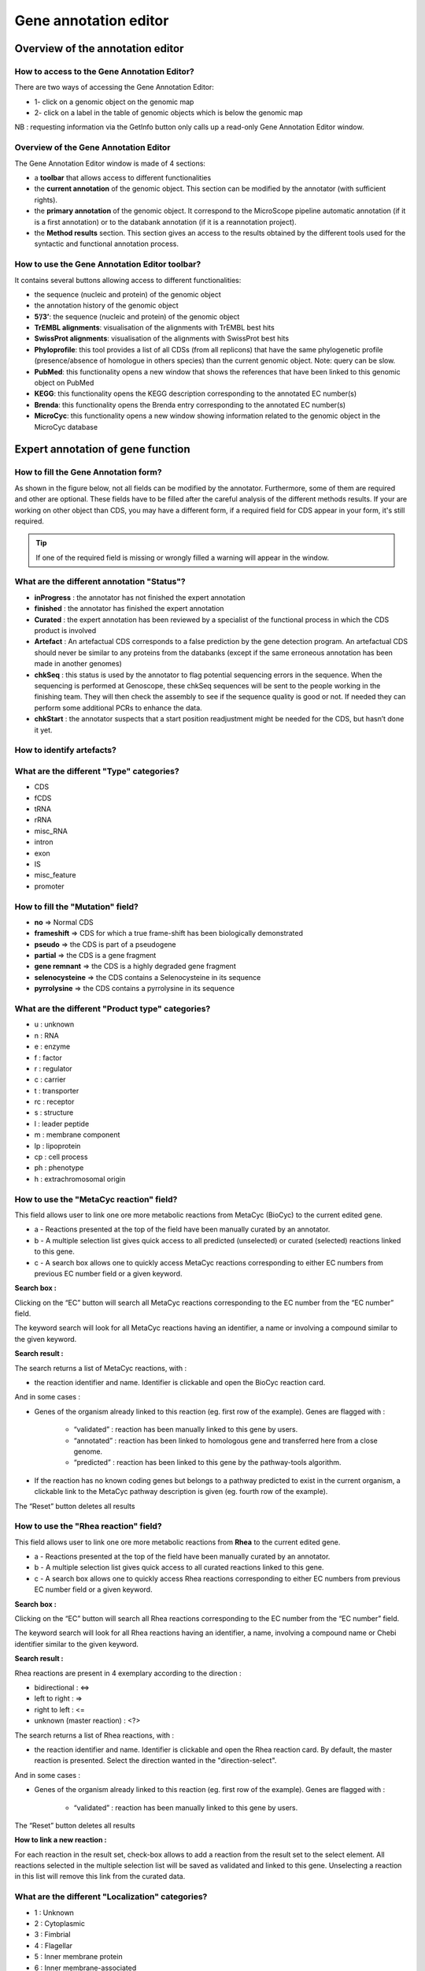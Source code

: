 ######################
Gene annotation editor
######################

=================================
Overview of the annotation editor
=================================

How to access to the Gene Annotation Editor?
--------------------------------------------

There are two ways of accessing the Gene Annotation Editor:

* 1- click on a genomic object on the genomic map
* 2- click on a label in the table of genomic objects which is below the genomic map

NB : requesting information via the GetInfo button only calls up a read-only Gene Annotation Editor window.


Overview of the Gene Annotation Editor
--------------------------------------

.. image:: img/overview0.png

The Gene Annotation Editor window is made of 4 sections:

* a **toolbar** that allows access to different functionalities
* the **current annotation** of the genomic object. This section can be modified by the annotator (with sufficient rights).
* the **primary annotation** of the genomic object. It correspond to the MicroScope pipeline automatic annotation (if it is a first annotation) or to the databank annotation (if it is a reannotation project).
* the **Method results** section. This section gives an access to the results obtained by the different tools used for the syntactic and functional annotation process.


How to use the Gene Annotation Editor toolbar?
----------------------------------------------

.. image:: img/view1.png

It contains several buttons allowing access to different functionalities:

* the sequence (nucleic and protein) of the genomic object
* the annotation history of the genomic object
* **5’/3’**: the sequence (nucleic and protein) of the genomic object
* **TrEMBL alignments**: visualisation of the alignments with TrEMBL best hits
* **SwissProt alignments**: visualisation of the alignments with SwissProt best hits
* **Phyloprofile**: this tool provides a list of all CDSs (from all replicons) that have the same phylogenetic profile (presence/absence of homologue in others species) than the current genomic object. Note: query can be slow.
* **PubMed**: this functionality opens a new window that shows the references that have been linked to this genomic object on PubMed
* **KEGG**: this functionality opens the KEGG description corresponding to the annotated EC number(s)
* **Brenda**: this functionality opens the Brenda entry corresponding to the annotated EC number(s)
* **MicroCyc**: this functionality opens a new window showing information related to the genomic object in the MicroCyc database



==================================
Expert annotation of gene function
==================================


How to fill the Gene Annotation form?
-------------------------------------

As shown in the figure below, not all fields can be modified by the annotator. Furthermore, some of them are required and other are optional. These fields have to be filled after the careful analysis of the different methods results. If your are working on other object than CDS, you may have a different form, if a required field for CDS appear in your form, it's still required.

.. image:: img/editor2.PNG

.. tip:: If one of the required field is missing or wrongly filled a warning will appear in the window.


What are the different annotation "Status"?
---------------------------------------------

* **inProgress** : the annotator has not finished the expert annotation
* **finished** : the annotator has finished the expert annotation
* **Curated** : the expert annotation has been reviewed by a specialist of the functional process in which the CDS product is involved
* **Artefact** : An artefactual CDS corresponds to a false prediction by the gene detection program. An artefactual CDS should never be similar to any proteins from the databanks (except if the same erroneous annotation has been made in another genomes)
* **chkSeq** : this status is used by the annotator to flag potential sequencing errors in the sequence. When the sequencing is performed at Genoscope, these chkSeq sequences will be sent to the people working in the finishing team. They will then check the assembly to see if the sequence quality is good or not. If needed they can perform some additional PCRs to enhance the data.
* **chkStart** : the annotator suspects that a start position readjustment might be needed for the CDS, but hasn’t done it yet.


How to identify artefacts?
--------------------------

.. image:: img/editor10.png


What are the different "Type" categories?
-----------------------------------------

* CDS
* fCDS
* tRNA
* rRNA
* misc_RNA
* intron
* exon
* IS
* misc_feature
* promoter


How to fill the "Mutation" field?
---------------------------------

* **no** => Normal CDS
* **frameshift** => CDS for which a true frame-shift has been biologically demonstrated
* **pseudo** => the CDS is part of a pseudogene
* **partial** => the CDS is a gene fragment
* **gene remnant** => the CDS is a highly degraded gene fragment
* **selenocysteine** => the CDS contains a Selenocysteine in its sequence
* **pyrrolysine** => the CDS contains a pyrrolysine in its sequence


What are the different "Product type" categories?
-------------------------------------------------

* u : unknown
* n : RNA
* e : enzyme
* f : factor
* r : regulator
* c : carrier
* t : transporter
* rc : receptor
* s : structure
* l : leader peptide
* m : membrane component
* lp : lipoprotein
* cp : cell process
* ph : phenotype
* h : extrachromosomal origin

How to use the "MetaCyc reaction" field?
----------------------------------------

This field allows user to link one ore more metabolic reactions from MetaCyc (BioCyc) to the current edited gene.

.. image:: img/editor4.png


* a - Reactions presented at the top of the field have been manually curated by an annotator.
* b - A multiple selection list gives quick access to all predicted (unselected) or curated (selected) reactions linked to this gene.
* c - A search box allows one to quickly access MetaCyc reactions corresponding to either EC numbers from previous EC number field or a given keyword.

**Search box :**

Clicking on the “EC” button will search all MetaCyc reactions corresponding to the EC number from the “EC number” field.

The keyword search will look for all MetaCyc reactions having an identifier, a name or involving a compound similar to the given keyword.

**Search result :**

.. image:: img/editor5.png

The search returns a list of MetaCyc reactions, with :

* the reaction identifier and name. Identifier is clickable and open the BioCyc reaction card.

And in some cases :

* Genes of the organism already linked to this reaction (eg. first row of the example). Genes are flagged with :

	* “validated” : reaction has been manually linked to this gene by users.
	* “annotated” : reaction has been linked to homologous gene and transferred here from a close genome.
	* “predicted” : reaction has been linked to this gene by the pathway-tools algorithm.

* If the reaction has no known coding genes but belongs to a pathway predicted to exist in the current organism, a clickable link to the MetaCyc pathway description is given (eg. fourth row of the example).

The “Reset” button deletes all results


How to use the "Rhea reaction" field?
-------------------------------------

This field allows user to link one ore more metabolic reactions from **Rhea** to the current edited gene.

.. image:: img/editor6.png


* a - Reactions presented at the top of the field have been manually curated by an annotator.
* b - A multiple selection list gives quick access to all curated reactions linked to this gene.
* c - A search box allows one to quickly access Rhea reactions corresponding to either EC numbers from previous EC number field or a given keyword.

**Search box :**

Clicking on the “EC” button will search all Rhea reactions corresponding to the EC number from the “EC number” field.

The keyword search will look for all Rhea reactions having an identifier, a name, involving a compound name or Chebi identifier similar to the given keyword.

**Search result :**

Rhea reactions are present in 4 exemplary according to the direction :

* bidirectional : <=>
* left to right : =>
* right to left : <=
* unknown (master reaction) : <?>

.. image:: img/editor7.png

The search returns a list of Rhea reactions, with :

* the reaction identifier and name. Identifier is clickable and open the Rhea reaction card. By default, the master reaction is presented. Select the direction wanted in the "direction-select".

And in some cases :

* Genes of the organism already linked to this reaction (eg. first row of the example). Genes are flagged with :

	* “validated” : reaction has been manually linked to this gene by users.

The “Reset” button deletes all results

**How to link a new reaction :**

For each reaction in the result set, check-box allows to add a reaction from the result set to the select element. All reactions selected in the multiple selection list will be saved as validated and linked to this gene. Unselecting a reaction in this list will remove this link from the curated data.


What are the different "Localization" categories?
-------------------------------------------------

* 1 : Unknown
* 2 : Cytoplasmic
* 3 : Fimbrial
* 4 : Flagellar
* 5 : Inner membrane protein
* 6 : Inner membrane-associated
* 7 : Outer membrane protein
* 8 : Outer membrane-associated
* 9 : Periplasmic
* 10 : Secreted
* 11 : Membrane


What is the "BioProcess" classification?
----------------------------------------

This functional classification is based on the `CMR JCVI Role IDs. <http://www.jcvi.org/cms/research/past-projects/cmr/overview/>`_

This field is optionally filled in during the expert annotation process.


What is the "Roles" classification?
-----------------------------------

This functional classification corresponds to the MultiFun classification which has been developed by Monica Riley for E. coli (http://genprotec.mbl.edu/).

**Reference**:`Serres MH, Riley M. MultiFun, a multifunctional classification scheme for Escherichia coli K-12 gene products. Microb Comp Genomics. 2000;5(4):205-22. <http://www.ncbi.nlm.nih.gov/pubmed/11471834>`_

This field is optionally filled in during the expert annotation process.



How to use the "PubmedID" field?
--------------------------------

The PubMedID or PMID correspond to the index of a publication on the PubMed section of the NCBI website. You can fill this field when you want to link a publication to your annotation. If you want to enter several publications, you simply have to write the PMIDs separated by commas.

You will find the PMID of a publication directly on Pubmed as shown on the figure below. You can also find PMIDs in the "References" section of the UniProt entries.

.. image:: img/editor3.png

If this field is filled you will have a direct access to the publications on PubMed by clicking on the **Pubmed** button on top of the Gene annotation editor window.


How to use the "Additional data" field?
--------------------------------

The **Comments** field is dedicated to the annotators who want to leave some notes for themselves or for others annotators from the project.



How to use the "Class" field?
-----------------------------

The **Class** annotation categories are useful for assigning a "confidence level" to each gene annotation. It has been inspired by the "protein name confidence" defined in `PseudoCAP <http://www.pseudomonas.com/>`_ (Pseudomonas aeruginosa community annotation project).

This information is not given by the automatic functional annotation procedure, except in case of functional annotation transfer from a genome being annotated with MaGe.

The different classes are:

* **1a : Function from experimental evidences in the studied strain**
* **1b : Function from experimental evidences in the studied species**
* **1c : Function from experimental evidences in the studied genus**
* **2a : Function from experimental evidences in other organisms**
* **2b : Function from indirect experimental evidences (e.g. phenotypes)**
* **3 : Putative function from multiple computational evidences**
* **4 : Unknown function but conserved in other organisms**
* **5 : Unknown function**

How to choose the "Class" annotation category?
----------------------------------------------

.. image:: img/editor8.png
	:width: 70%



================
Annotation Rules
================

.. image:: img/new_annotation.png
	:width: 80%


Considering the Class field, here are some basic annotation rules:

.. image:: img/coherence_rule.png

1 a/b/c: Function from experimental evidences in the studied organism/species/genus
-----------------------------------------------------------------------------------

* Gene [optional]
* Synonyms [optional]
* Product **[known]**
* EC number [optional]
* MetaCyc Reaction [optional]
* PubMedId **[known]**
* ProductType **[known]**
* Localization [optional]
* BioProcess [optional]
* Roles [optional]


2a : Function from experimental evidences in other organism
---------------------------------------------------------------------------------

* Gene [optional]
* Synomyms [optional]
* Product **[known]**
* EC number [optional]
* MetaCyc Reaction [optional]
* PubMedId **[known]**
* ProductType **[known]**
* Localization [optional]
* BioProcess [optional]
* Roles [optional]


2b : Function from indirect experimental evidences (e.g. phenotypes)
----------------------------------------------------------------------------------

* Gene [optional]
* Synonyms [optional]
* Product **[known]**
* EC number [optional]
* MetaCyc Reaction [optional]
* PubMedId [optional]
* ProductType **[known]**
* Localization [optional]
* BioProcess [optional]
* Roles [optional]


3 : Putative function from multiple computational evidences
-------------------------------------------------------------------------------------------------------------

* Gene [not allowed]
* Synonyms [not allowed]
* Product **[putative function]**: 
* EC number [optional]
* MetaCyc Reaction [optional]
* PubMedId [optional]
* ProductType **[known]**
* Localization [optional]
* BioProcess [optional]
* Roles [optional]


4 : Unknown function but conserved in other organisms
-------------------------------------------------------------

* Gene [not allowed]
* Synonyms [not allowed]
* Product **[conserved ... protein of unknown function ... ]**
* EC number [not allowed]
* MetaCyc Reaction [optional]
* PubMedId [optional]
* ProductType **[u : unknown]**
* Localization [optional]
* BioProcess [optional]
* Roles [optional]


5 : Unknown function 
----------------------------------------------------

* Gene [not allowed]
* Synonyms [not allowed]
* Product **[protein of unknown function]**
* EC number [not allowed]
* MetaCyc Reaction [optional]
* PubMedId [optional]
* ProductType **[u : unknown]**
* Localization [optional]
* BioProcess [optional]
* Roles [optional]


=====
Start
=====

*In progress*

This menu gives the beginning and the end of the gene sequence according to different softwares. If the indicated start and stops seems to be wrong when compared to those given by the softwares, you can correct them by using Artemis (see `Artemis <http://microscope.readthedocs.org/en/latest/content/mage/viewer.html#artemis>`_).

.. image:: img/start.png

* **Strand**: indicates if the CDS is on the direct strand (D) or on the reverse strand (R).
* **Begin**: give the leftmost beginning of the CDS according to the expert or automatic annotation
* **End**: give the ending of the CDS according to the expert or automatic annotation
* **AMIGene Start**: gives the start according to AMIGene
* **AMIGene Lpcod**: gives the coding probability on the lenght End-Begin +1 according to AMIGene
* **AMIGene Apcod**: gives the lenght End-AMstart +1 according to AMIGene
* **Matrix**: gives the matrix number (see `Overview <http://microscope.readthedocs.org/en/latest/content/mage/viewer.html>`_)
* **SHOW Begin**: gives the position of the first nucelic acid of the CDS according to SHOW
* **SHOW End**: gives the position of the last nucelic acid of the CDS according to SHOW
* **SHOW Proba** : gives the coding probability on the lenght End-SHOW begin +1 according to SHOW
* **Prodigal Begin**: give the beginning of the CDS according to the expert or automatic annotation
* **Prodigal End**:  give the ending of the CDS according to the expert or automatic annotation



======================
Compositional features
======================

Gene compositional features
---------------------------

This section gives the different compositional features of the studied gene, determined by ??.

.. image:: img/gene.png

* **GC Content**:
* **GC1 Content**:
* **GC2 Content**:
* **GC3 Content**:
* **CAI**:
* **GCskew**:
* **R/Y ratio**:



Protein compositional features
------------------------------

*In progress*

.. image:: img/protein.png

* **Mw (Da)**: gives the molecular weight of the protein (Da)
* **Hydrophobicity**:
* **Tiny**:
* **Small**:
* **Aliphatic**:
* **Aromatic**:
* **NonPolar**:
* **Polar**:
* **Charged**:
* **Basic**:
* **Acidic**:
* **PI**: gives the value of the protein isoelectric point
* **Oxyphobic Index**:




============
Duplications
============


This dataset contains the list of genes of the genome that have an identity > 25% with a minLRap > 0.75 to the selected gene.

How to read the result table?
-----------------------------

.. image:: img/duplications.png

* **Label**: Label of the protein. If you click on the label, you access to the Gene annotation window
* **Gene**: Gene name of the protein
* **Product**: Product description of the protein
* **maxLrap**: see `BLAST results <http://microscope.readthedocs.org/en/latest/content/overview/expert.html#blast-results>`_
* **minLrap**: see `BLAST results <http://microscope.readthedocs.org/en/latest/content/overview/expert.html#blast-results>`_
* **Ident%**: Percentage of identity between the studied protein and the database protein
* **Eval**: E value of the BLAST result
* **OrderQ**: see `BLAST results <http://microscope.readthedocs.org/en/latest/content/overview/expert.html#blast-results>`_
* **OrderB**: see `BLAST results <http://microscope.readthedocs.org/en/latest/content/overview/expert.html#blast-results>`_
* **BeginQ**: Start of the alignment for the studied protein
* **EndQ**: End of the alignment for the studied protein
* **LengthQ**: Length of the studied protein
* **BeginB**: Start of the alignment for the database protein
* **EndB**: End of the alignment for the database protein
* **LengthB**: Length of the database protein



===========
E. coli K12
===========

*In progress*

This menu indicates the best BLAST hit for the current Genomic Object against the genome of *Escherichia coli K12*, if any.

This dataset is a useful reference since E. coli is a very well known bacteria, with a carefully annotated genome and large quantities of experimental data and publications are available.

.. tip:: This dataset can help you to complete your expert annotation.


How to read the result table?
-----------------------------

.. image:: img/ecoli.png

* **Label**: Label of the protein. If you click on the label, you access to the Gene annotation window
* **Synteny**: If you click on the magnifying glass, it opens a synton visualisation window (if any)
* **Gene**: Gene name of the protein
* **Synonyms**: Alternative name for the gene (if any)
* **Product**: Product description of the protein
* **ECnumber**: EC number associated with the protein, if any
* **Product type**: Description of the product type of the protein
* **Roles**: Functional categories associated with the protein using the **Roles** functional classification
* **Reaction**: If any, gives the reactions implying the database protein (reactions given by Rhea and MetaCyc)
* **BioProcess**: Functional categories associated with the protein using the **BioProcess** functional classification
* **Localization**: Cellular localisation of the protein
* **maxLrap**: see `BLAST results <http://microscope.readthedocs.org/en/latest/content/overview/expert.html#blast-results>`_
* **minLrap**: see `BLAST results <http://microscope.readthedocs.org/en/latest/content/overview/expert.html#blast-results>`_
* **Ident%**: Percentage of identity between the studied protein and the database protein
* **Eval**: E value of the BLAST result
* **OrderQ**: see `BLAST results <http://microscope.readthedocs.org/en/latest/content/overview/expert.html#blast-results>`_
* **OrderB**: see `BLAST results <http://microscope.readthedocs.org/en/latest/content/overview/expert.html#blast-results>`_
* **BeginQ**: Start of the alignment for the studied protein
* **EndQ**: End of the alignment for the studied protein
* **LengthQ**: Length of the studied protein
* **BeginB**: Start of the alignment for the database protein
* **EndB**: End of the alignment for the database protein
* **LengthB**: Length of the database protein
* **Essentiality**: Indicates if this protein is essential for the organism or no
* **PubMedId**: PubMed references linked to the annotation of the protein
* **Locustag MG1655**: locus tag of the gene in the regulon of LeuO in E Coli K12 **(??)**
* **Locustag W3110**: locus tag of the gene in the NarP regulon of E Coli K12 **(??)**
* **Protein complex**: Indicates if the database protein is part of a protein complex
* **Transporter classification**: If the database protein is a transporter, indicates the family this transporter is part of
* **Transcription regulator family**: If the database protein is a transcription regulator, indicates the family this transcription regulator is part of
* **Proteases**: If the database protein is a protease, indicates the family this protease is part of
* **Structure(PDB)id**: Gives the Id number which correspond to the database protein's structure on `Protein Data Bank <http://www.rcsb.org/pdb/home/home.do>`_
* **GO cellular process**: Gives the cellular process according to `Gene Ontology <http://geneontology.org/page/documentation>`_
* **GO molecular function**: Gives the molecular process according to `Gene Ontology <http://geneontology.org/page/documentation>`_




===========
B. subtilis
===========


This menu indicates the best BLAST hit for the current Genomic Object against the genome of *Bacillus subtilis*, if any.

This dataset is a useful reference since B. subtilis is a very well known bacteria, with a carefully annotated genome and large quantities of experimental data and publications are available.

.. tip:: This dataset can help you to complete your expert annotation.


How to read the result table?
-----------------------------

.. image:: img/subtilis.png

* **Label**: Label of the protein. If you click on the label, you access to the Gene annotation window
* **Synteny**: If you click on the magnifying glass, it opens a synton visualisation window (if any)
* **Gene**: Gene name of the protein
* **Synonyms**: Alternative name of the gene (if any)
* **Product**: Product description of the protein
* **ECnumber**: EC number associated with the protein, if any
* **Product type**: Description of the product type of the protein
* **BioProcess**: Functional categories associated with the protein using the **BioProcess** Functional classification
* **Reaction**: If any, gives the reactions implying the database protein (reactions given by Rhea and MetaCyc)
* **Localization**: Cellular localisation of the protein
* **maxLrap**: see `BLAST results <http://microscope.readthedocs.org/en/latest/content/overview/expert.html#blast-results>`_
* **minLrap**: see `BLAST results <http://microscope.readthedocs.org/en/latest/content/overview/expert.html#blast-results>`_
* **Ident%**: Percentage of identity between the studied protein and the database protein
* **Eval**: E value of the BLAST result
* **OrderQ**: see `BLAST results <http://microscope.readthedocs.org/en/latest/content/overview/expert.html#blast-results>`_
* **OrderB**: see `BLAST results <http://microscope.readthedocs.org/en/latest/content/overview/expert.html#blast-results>`_
* **BeginQ**: Start of the alignment for the studied protein
* **EndQ**: End of the alignment for the studied protein
* **LengthQ**: Length of the studied protein
* **BeginB**: Start of the alignment for the database protein
* **EndB**: End of the alignment for the database protein
* **LengthB**: Length of the database protein
* **Essentiality**: Indicates if this protein is essential for the organism or no
* **PubMedId**: PubMed references linked to the annotation of the protein




===============
Genomes/Project
===============

This section indicates the best BLAST hits for the current Genomic Object with Genomic Objects from other PkGDB genomes that are linked to the current annotation Project.

These other Genomic Objects having been automatically (re-)annotated using the MaGe platform, and maybe even been manually annotated/curated by MaGe users, can serve as informative references for your own annotations.

How to read the result table?
-----------------------------

* **Label**: Label of the protein. If you click on the label, you access the Gene annotation window for that Genomic Object.
* **Organism**: Organism name. If you click on the name, you access the organism’s sequences on the NCBI website
* **Gene**: Gene name of the protein
* **Evidence**: Status of the annotation.
* **Gene**: Gene name of the genomic object
* **Product**: Product description of the protein
* **maxLrap**: see `BLAST results <http://microscope.readthedocs.org/en/latest/content/overview/expert.html#blast-results>`_
* **minLrap**: see `BLAST results <http://microscope.readthedocs.org/en/latest/content/overview/expert.html#blast-results>`_
* **Ident%**: Percentage of identity between the studied protein and the database protein
* **Eval**: E value of the BLAST result
* **OrderQ**: see `BLAST results <http://microscope.readthedocs.org/en/latest/content/overview/expert.html#blast-results>`_
* **OrderB** : see `BLAST results <http://microscope.readthedocs.org/en/latest/content/overview/expert.html#blast-results>`_
* **BeginQ**: Start of the alignment for the studied protein
* **EndQ**: End of the alignment for the studied protein
* **LengthQ**: Length of the studied protein
* **BeginB**: Start of the alignment for the database protein
* **EndB**: End of the alignment for the database protein
* **LengthB**: Length of the database protein



========================
MaGe/Curated annotations
========================

This section indicates the best BLAST hits obtained with other Genomic Objects from PkGDB which have been manually annotated/curated by other MaGe users.

How to read the result table?
-----------------------------

.. image:: img/mage.png

* **Label**: Label of the protein. If you click on the label, you access to the Gene annotation window
* **Synteny**: If you click on the magnifying glass, it opens a synton visualisation window
* **Organism**: Organism name. If you click on the name, you access to the sequences on the NCBI website
* **Gene**: Gene name of the protein
* **Product**: Product description of the protein
* **maxLrap**: see `BLAST results <http://microscope.readthedocs.org/en/latest/content/overview/expert.html#blast-results>`_
* **minLrap**: see `BLAST results <http://microscope.readthedocs.org/en/latest/content/overview/expert.html#blast-results>`_
* **Ident%**: Percentage of identity between the studied protein and the database protein
* **Eval**: E value of the BLAST result
* **OrderQ**: see `BLAST results <http://microscope.readthedocs.org/en/latest/content/overview/expert.html#blast-results>`_
* **OrderB**: see `BLAST results <http://microscope.readthedocs.org/en/latest/content/overview/expert.html#blast-results>`_
* **Roles**: Functional categories associated with the protein using the **Roles** functional classification
* **ECnumber**: EC number associated with the protein, if any
* **Localization**: Cellular localisation of the protein
* **BioProcess**: Functional categories associated with the protein using the **BioProcess** functional classification
* **Product type**: Description of the product type of the protein
* **PubMedId**: PubMed references linked to the annotation of the protein
* **Class**: Confidence class of the annotation
* **BeginQ**: Start of the alignment for the studied protein
* **EndQ**: End of the alignment for the studied protein
* **LengthQ**: Length of the studied protein
* **BeginB**: Start of the alignment for the database protein
* **EndB**: End of the alignment for the database protein
* **LengthB**: Length of the database protein


============================
Syntonome / Syntonome RefSeq
============================

How to use the Syntonome / Syntonome RefSeq results?
----------------------------------------------------

These sections give access to the list of syntons which contain homologs to the studied gene in other organisms:

* from PkGDB for the **Syntonome** section
* from RefSeq for the **Syntonome RefSeq** section


How to read the result table
----------------------------

.. image:: img/synt.png

* **Synteny**: If you click on the magnifying glass, it opens a synton visualisation window
* **NbGeneQ**: Number of genes involved in the synton in the studied genome
* **NbGeneB**: Number of genes involved in the synton in the database genome
* **Organism**: Organism name. If you click on the name, you can access the associated genome sequence on the NCBI website.
* **Label**: Label of the database protein. If you click on the label, you can access the Gene annotation window (Syntonome) or to the corresponding NCBI entry (Syntonome RefSeq)
* **Gene**: Gene name of the database protein
* **Product**: Product description of the database protein
* **maxLrap**: see `BLAST results <http://microscope.readthedocs.org/en/latest/content/overview/expert.html#blast-results>`_
* **minLrap**: see `BLAST results <http://microscope.readthedocs.org/en/latest/content/overview/expert.html#blast-results>`_
* **ident%**: Percentage of identity between the studied protein and the database protein
* **Eval**: E value of the BLAST result
* **OrderQ**: see `BLAST results <http://microscope.readthedocs.org/en/latest/content/overview/expert.html#blast-results>`_
* **OrderB**: see `BLAST results <http://microscope.readthedocs.org/en/latest/content/overview/expert.html#blast-results>`_
* **BeginQ**: Start of the alignment for the studied protein
* **EndQ**: End of the alignment for the studied protein
* **LengthQ**: Length of the studied protein
* **BeginB**: Start of the alignment for the protein of the database
* **EndB**: End of the alignment for the protein of the database
* **LengthB**: Length of the protein of the database

===============================
Similarities SwissProt / TrEMBL
===============================

What is UniProt?
----------------

The Universal Protein Resource (UniProt) is a comprehensive resource for protein sequence and annotation data. The mission of UniProt is to provide the scientific community with a comprehensive, high-quality and freely accessible ressource of protein sequence and functional information.

The UniProt Knowledgebase consists of two sections:

* **Swiss-Prot** which contains high quality manually annotated and non-redundant protein sequences. This database brings together experimental results, computed features and scientific conclusions.
* **TrEMBL** which contains protein sequences associated with computationally generated annotation and large-scale functional characterization that await full manual annotation.

More than 99% of the protein sequences provided by UniProtKB are derived from the translation of the coding sequences (CDS) which have been submitted to the public nucleic acid databases, the EMBL-Bank/GenBank/DDBJ databases. All these sequences, as well as the related data submitted by the authors, are automatically integrated into UniProtKB/TrEMBL.

**More**: http://www.uniprot.org/

**Reference**: `UniProt Consortium. The Universal Protein Resource (UniProt) in 2010. Nucleic Acids Res. 2010 Jan;38(Database issue):D142-8 <http://www.ncbi.nlm.nih.gov/pubmed/19843607>`_



How to read SwissProt and TrEMBL results?
-----------------------------------------

.. image:: img/swiss.png

* **PB id**: Uniprot ID of the database protein. If you click on this Id, you can access the Uniprot profile of the protein, giving you various informations about it.
* **Exp**: Indicates if there is PubMed references for the database protein. If there is at least one article, the mention "IPMed?" is written in this column.
* **maxLrap**: see `BLAST results <http://microscope.readthedocs.org/en/latest/content/overview/expert.html#blast-results>`_
* **minLrap**: see `BLAST results <http://microscope.readthedocs.org/en/latest/content/overview/expert.html#blast-results>`_
* **ident%**: Percentage of identity between the studied protein and the database protein
* **Eval**: E value of the BLAST result
* **OrderQ**: see `BLAST results <http://microscope.readthedocs.org/en/latest/content/overview/expert.html#blast-results>`_
* **OrderB**: see `BLAST results <http://microscope.readthedocs.org/en/latest/content/overview/expert.html#blast-results>`_
* **Gene**: Gene name of the database protein
* **Description**: Product description of the database protein
* **EC Number**: gives the EC number (if any)
* **Keywords**: Keywords associated to the protein function and roles
* **PubMedId**: References linked to the annotation of the protein
* **Organism**: Organism name. If you click on the name, you can access the associated genome sequence on the NCBI website.
* **Strain**: Strain where the gene of the database is localized
* **BeginQ**: Start of the alignment for the studied protein
* **EndQ**: End of the alignment for the studied protein
* **LengthQ**: Length of the studied protein
* **BeginB**: Start of the alignment for the protein of the database
* **EndB**: End of the alignment for the protein of the database
* **LengthB**: Length of the protein of the database



=====
PRIAM
=====

What is PRIAM?
--------------

PRIAM is a method for automated enzyme detection in a fully sequenced genome, based on all sequences available in the ENZYME database (http://www.expasy.ch/enzyme/). PRIAM relies on sets of position-specific score matrices (PSSMs) automatically tailored for each ENZYME entry. The whole Swiss-Prot database has been used to parametrise and to assess the method.

**More**: http://priam.prabi.fr/

**Reference**: `Clotilde Claudel-Renard, Claude Chevalet, Thomas Faraut and Daniel Kahn / Enzyme-specific profiles for genome annotation: PRIAM Nucleic Acids Research, 2003, Vol. 31, No. 22 6633-6639 <http://www.ncbi.nlm.nih.gov/pubmed/19843607>`_


How to read PRIAM EC number results?
------------------------------------

.. image:: img/priam.png
	:width: 100%

* **EC_id**: EC number
* **Evidence**: gives the confidence level associated to the match. It can be:
	* **high**: the match between the PRIAM profile and the sequence is very good (low E value and full alignment).
	* **medium**: there is only a partial alignment between the PRIAM profile and the sequence
	* **low**: there are better results with other PRIAM profiles matching to the sequence
* **profil**: reference number of the PRIAM profile that matches to the sequence.
* **lengthprof**: Length of the PRIAM profile
* **Eval**: E value of the match
* **Ident**: Identity of the match
* **begin**: first position of the alignment
* **end**: last position of the alignment
* **lmatch**: length of the alignment between the sequence and the profile
* **de**: enzyme description
* **an**: alternative name
* **ca**: description of the reaction catalysed
* **cf**: cofactor needed for the reaction, if any
* **cc**: some comments about the enzymatic activity



==========================
Predicted MetaCyc Pathways
==========================

What are MetaCyc Pathways?
--------------------------

MetaCyc pathways are metabolic networks as define in the MetaCyc Database.

`Caspi et al., 2010, "The MetaCyc Database of metabolic pathways and enzymes and the BioCyc collection of Pathway/Genome Databases", Nucleic Acids Research <http://www.ncbi.nlm.nih.gov/pubmed/19850718>`_

The presence or absence of a MetaCyc metabolic pathway is predicted by the  `Pathway-tools <http://bioinformatics.ai.sri.com/ptools/>`_ algorithm in this organism.

`P. Karp, S. Paley, and P. Romero "The Pathway Tools Software," Bioinformatics 18:S225-32 2002 <http://www.ncbi.nlm.nih.gov/pubmed/12169551>`_


How to read this results?
-------------------------

All pathways listed in this table are those predicted as present in this organism. Clicking on the name of a pathway opens its table of reactions content.

.. image:: img/metacyc.png



========
COGnitor
========

What is COGnitor?
-----------------

COGnitor compares a sequence to the COG database by using BLASTP. Clusters of Orthologous Groups of proteins (COGs) were established by comparing protein sequences encoded in complete genomes, representing major phylogenetic lineages. Each COG consists of individual proteins or groups of paralogs from at least 3 lineages and thus corresponds to an ancient conserved domain.

**More**: http://www.ncbi.nlm.nih.gov/COG/

**Reference**:

`Tatusov RL, Koonin EV, Lipman DJ. A genomic perspective on protein families. Science. 1997 Oct 24;278(5338):631-7. <http://www.ncbi.nlm.nih.gov/pubmed/9381173>`_

How to read COGnitor results?
-----------------------------

.. image:: img/cog.png


The first column indicates the identifier of the COG family the protein is similar to. If you click on the identifier, a new window will pop-up, presenting the COG’s description page on the NCBI website. The second column gives the similarity score and the third and fourth columns give the amino acid positions between which the proteins align. The last 2 columns indicate the general class to which the COG belongs and the function describing the COG family

.. tip:: A protein is classified in a COG if it has at least 3 Best Hits with proteins classified in the same COG and being members of 3 different clades. A protein can thus be classified in more than one COG.


========
EGGNOG
========

What is EGGNOG?
-----------------

It uses precomputed orthologous groups and phylogenies from the eggNOG database to transfer functional information from fine-grained orthologs only.

**More**: http://eggnogdb.embl.de/#/app/methods

**Reference**: `eggNOG 4.5: a hierarchical orthology framework with improved functionalannotations for eukaryotic, prokaryotic and viral sequences. Jaime Huerta-Cepas, Damian Szklarczyk & al. Nucl. Acids Res. (04 January 2016) 44 (D1): D286-D293. <https://doi.org/10.1093/nar/gkv1248>`_


======
FigFam
======

*In progress*

What is FigFam?
---------------

"FIGfams, a new collection of over 100 000 protein families that are the product of manual curation and close strain comparison. Using the Subsystem approach the manual curation is carried out, ensuring a previously unattained degree of throughput and consistency. FIGfams are based on over 950 000 manually annotated proteins and across many hundred Bacteria and Archaea. Associated with each FIGfam is a two-tiered, rapid, accurate decision procedure to determine family membership for new proteins. FIGfams are freely available under an open source license." (quote from http://www.ncbi.nlm.nih.gov/pmc/articles/PMC2777423/ )

How to read FigFam results?
---------------------------

.. image:: img/figfam.png

* **FIGFAM id**: ID number of the FigFam family the protein is part of
* **FIGFAM Description**: gives the description of the product of the family
* **EC number**: gives the EC number



======
PsortB
======

What is PsortB?
---------------

PsortB is an open-source tool for protein sub-cellular localization prediction in bacteria.

**More**: http://www.psort.org/

**Reference**: `Gardy JL et al (2005) PSORTb v.2.0: expanded prediction of bacterial protein subcellular localization and insights gained from comparative proteome analysis. Bioinformatics. Mar1;21(5):617-23. Epub 2004 Oct 22. <http://www.ncbi.nlm.nih.gov/pubmed/15501914>`_

How to read PsortB results?
---------------------------

.. image:: img/psortb.png


* The first column indicates the Localization predicted by PsortB.
* The second column gives the score. The score typically varies between 2 and 10.
* The third column indicates which option has been used for the genome: Gram positive (+) or Gram negative(-) bacteria.



============
InterProScan
============

What is InterPro?
-----------------

InterPro is an integrated database of predictive protein "signatures" used for the classification and automatic annotation of proteins and genomes. InterPro classifies sequences at superfamily, family and subfamily levels, predicting the occurrence of functional domains, repeats and important sites. InterPro adds in-depth annotation, including GO terms, to the protein signatures.

More: http://www.ebi.ac.uk/interpro/

Reference: `Hunter S, et al. InterPro: the integrative protein signature database. Nucleic Acids Res. 2009 Jan;37(Database issue):D211-5. Epub 2008 Oct 21. <http://www.ncbi.nlm.nih.gov/pubmed/18940856>`_

Which databases are used in InterPro?
-------------------------------------

InterPro combines a number of databases (referred to as member databases) that use different methodologies and a varying degree of biological information on well-characterised proteins to derive protein signatures. By uniting the member databases, InterPro capitalises on their individual strengths, producing a powerful integrated database and diagnostic tool (InterProScan).

The member databases use a number of approaches:

* `PRODOM <http://prodom.prabi.fr/prodom/current/html/home.php>`_: provider of sequence-clusters built from UniProtKB using PSI-BLAST.
* `PROFILE <http://prosite.expasy.org/>`_ (PROSITE patterns): provider of simple regular expressions.
* `PROFILE <http://prosite.expasy.org/>`_ and `HAMAP <http://hamap.expasy.org/cgi-bin/unirule/unirule_browse.cgi?browse=description&context=HAMAP>`_: provide sequence matrices.
* `PRINTS <http://130.88.97.239/dbbrowser/sprint/>`_ provider of fingerprints, which are groups of aligned, un-weighted Position Specific Sequence Matrices (PSSMs).
* `PANTHER <http://www.pantherdb.org/>`_, `PIRSF <http://pir.georgetown.edu/>`_,  `PFAM <http://pfam.xfam.org/>`_, `SMART <http://smart.embl-heidelberg.de/>`_, `TIGRFAMs <http://www.jcvi.org/cgi-bin/tigrfams/index.cgi>`_, `GENE3D <http://www.cathdb.info/>`_ and `SSF <http://supfam.org/SUPERFAMILY/>`_ (SUPERFAMILY): providers of hidden Markov models (HMMs). 
* `CDD <https://www.ncbi.nlm.nih.gov/Structure/cdd/cdd.shtml>`_ Conserved Domains and Protein Classification 
* `SFLD <http://sfld.rbvi.ucsf.edu/django/>`_ A hierarchical classification of enzymes that relates specific sequence-structure features to specific chemical capabilities


Diagnostically, these resources have different areas of optimum application owing to the different underlying analysis methods. In terms of family coverage, the protein signature databases are similar in size but differ in content. While all of the methods share a common interest in protein sequence classification, some focus on divergent domains (e.g., Pfam), some focus on functional sites (e.g., PROSITE), and others focus on families, specialising in hierarchical definitions from superfamily down to subfamily levels in order to pin-point specific functions (e.g., PRINTS). TIGRFAMs focus on building HMMs for functionally equivalent proteins and PIRSF always produces HMMs over the full length of a protein and have protein length restrictions to gather family members. `HAMAP`_ profiles are manually created by expert curators they identify proteins that are part of well-conserved bacterial, archaeal and plastid-encoded proteins families or subfamilies. PANTHER build HMMs based on the divergence of function within families. SUPERFAMILY and Gene3D are based on structure using the SCOP and CATH superfamilies, respectively, as a basis for building HMMs.

How to read InterProScan results?
--------------------------------

.. image:: img/inter.png


* **IP id**: Identifier of the InterPro family. Click on it to access to the full description of the InterPro entry.
* **Method**: Method used in obtaining the result. It corresponds to one of the member databases.
* **Method id**: Identifier of the member database family that generated the result. Click on it to access to the full description of the family.
* **Method description**: Generic name associated with the InterPro family description
* **Begin**: Begin of the match on the sequence
* **End**: End of the match on the sequence
* **Eval**: E value
* **IP description**: Description of the InterPro family
* **IP GO**: Gene Ontology terms associated with the InterPro family




=======
SignalP
=======

What is SignalP ?
-----------------

SignalP (version 4.1) predicts the presence and location of signal peptide cleavage sites in amino acid sequences from different organisms: Gram-positive prokaryotes, Gram-negative prokaryotes, and eukaryotes. The method incorporates a prediction of cleavage sites and a signal peptide/non-signal peptide prediction based on a combination of several artificial neural networks and hidden Markov models.

Reference:

`SignalP 4.0: discriminating signal peptides from transmembrane regions. Thomas Nordahl Petersen, Søren Brunak, Gunnar von Heijne & Henrik Nielsen. Nature Methods, 8:785-786, 2011. <http://www.ncbi.nlm.nih.gov/pubmed/21959131>`_


How to read SignalP results?
---------------------------

.. image:: img/signal.png

* The first column indicates the type of bacteria (Gram positive or Gram negative).
* The second column gives the estimated probability (number between 0 and 1) that the sequence contains a signal peptide.
* The last 2 columns indicate the positions between which the cleavage is supposed to occur.

.. tip:: A signal peptide has a average size of 30 aa.



=====
TMhmm
=====

What is TMhmm?
--------------

TMHMM (version 2.0c) is a program for the prediction of transmembrane helices based on a hidden Markov model. The program reads a fasta-formatted protein sequence and predicts locations of transmembrane, intracellular and extracellular regions.

**More**: http://www.cbs.dtu.dk/services/TMHMM/

**References**:

`Sonnhammer, E., et al. (1998) A hidden Markov model for predicting transmembrane helices in protein sequences. Proc. ISMB, 6, 175-182. <http://www.ncbi.nlm.nih.gov/pubmed/9783223>`_

`Krogh, A., et al. (2001) Prediction transmembrane protein topology with a hidden markov model: application to complete genomes. J. Mol. Biol., 305, 567-580 <http://www.ncbi.nlm.nih.gov/pubmed/11152613>`_


How to read TMhmm results?
-------------------------

.. image:: img/tmhmm.png

The table of results indicates the begin and end positions of detected alpha-helices for the protein sequence. It also gives the location (inside/outside) of the fragments in between the helices.

.. tip:: As protein can be called « membranar » if it contains more than 3 alpha-helices.

=========
AntiSMASH
=========


What is antiSMASH?
------------------

antiSMASH allows the rapid genome-wide identification, annotation and analysis of secondary metabolite biosynthesis gene clusters in bacterial and fungal genomes. It integrates and cross-links with a large number of in silico secondary metabolite analysis tools that have been published earlier.


**More:** http://antismash.secondarymetabolites.org/

**References:**

`Tilmann W., et al. (2015) antiSMASH 3.0 - a comprehensive resource for the genome mining of biosynthetic gene clusters Nucleic Acids Research. Jul 1;43(W1):W237-43. <http://www.ncbi.nlm.nih.gov/pubmed/25948579>`_

`Blin K., et al. (2013) antiSMASH 2.0 — a versatile platform for genome mining of secondary metabolite producers.
Nucleic Acids Research. Jul;41(Web Server issue):W204-12 <http://www.ncbi.nlm.nih.gov/pubmed/23737449>`_

`Medema M.H., et al. (2011) antiSMASH: Rapid identification, annotation and analysis of secondary metabolite biosynthesis gene clusters.Nucleic Acids Research. Jul;39(Web Server issue):W339-46. <http://www.ncbi.nlm.nih.gov/pubmed/21672958>`_

What type of secondary metabolites can antiSMASH 3.0.5 predict?
---------------------------------------------------------------
* **NRPS/PKS type metabolites:** Polyketide synthases (Type I PKS, Trans-AT type I PKS, Type II PKS, Type III PKS, other PKS), Non-ribosomal peptide synthetase


* **Ribosomal encoded metabolite:** Terpene, Lantipeptides, Bacteriocin (bacteriocin or other unspecified ribosomally synthesised and post-translationally modified peptide product (RiPP) cluster), Beta-lactams, Aminoglycosides, Aminocoumarins, Siderophores, Ectoines, Butyrolactones, Indoles, Nucleosides, Phosphoglycolipids, Melanins, Oligosaccharide, Furan, Homoserine lactone, Thiopeptide, Phenazine, Phosphonate, arylpolyene, resorcinol, ladderane, PUFA, linaridin, cyanobactin, glycocin, lassopeptide, sactipeptide, bottromycin, microcin, microviridin, proteusin, blactam, amglyccycl

* **Other:** Cluster containing a secondary metabolite-related protein that does not fit into any other category

How to read antiSMASH 3.0.5 results?
------------------------------------

AntiSMASH results are presented into 2 separate datasets: antiSMASH annotation and antiSMASH domains.

**The antiSMASH annotation dataset:**

.. image:: img/antiSMASH3_annotation.PNG

* **cluster**: antiSMASH cluster number. By clicking on the number, you can access to the `AntiSMASH cluster visualisation window <https://microscope.readthedocs.io/en/latest/content/metabolism/domainviewer.html>`_.
* **antiSMASH annotation**: gene annotation proposed by the tool
* **domains detected**: predicted domains, if any.

**The antiSMASH domains dataset:**

.. image:: img/antiSMASH3_domain.PNG

* **Type**: domain type
* **Subtype**: protein type proposed by antiSMASH
* **Begin**: begin of the match on the sequence
* **End**: end of the match on the sequence
* **Score**: BLAST score
* **E-value**: BLAST E-value

How can I visualize the clusters predicted by antiSMASH?
--------------------------------------------------------

You can access to the `AntiSMASH cluster visualization window <https://microscope.readthedocs.io/en/latest/content/metabolism/domainviewer.html>`_ by clicking on the number indicated in the **Cluster** field of the antiSMASH annotation table.
This window allows you to visualize the full antiSMASH cluster prediction and its genomic context.


=========
LipoP
=========


What is LipoP?
------------------

`LipoP <http://www.cbs.dtu.dk/services/LipoP/>`_ is a method to predict lipoprotein signal peptide. It is based on Hidden Markov Model (HMM) which discriminate lipoproteins (SPaseII-cleaved proteins), SPaseI-cleaved proteins, cytoplasmic proteins and transmembrane proteins. Although LipoP1.0 has been trained on sequences from Gram-negative bacteria only, the following paper (Methods for the bioinformatic identification of bacterial lipoproteins encoded in the genomes of Gram-positive bacteria; O. Rahman, S. P. Cummings, D. J. Harrington and I. C. Sutcliffe; World Journal of Microbiology and Biotechnology 24(11):2377-2382 (2008)) reports that it has good performance on sequences from Gram-positive bacteria also.
Citation:
`Prediction of lipoprotein signal peptides in Gram-negative bacteria. A. S. Juncker, H. Willenbrock, G. von Heijne, H. Nielsen, S. Brunak and A. Krogh. Protein Sci. 12(8):1652-62, 2003 <http://onlinelibrary.wiley.com/doi/10.1110/ps.0303703/abstract>`_


How to read LipoP results:

.. image:: img/lipoP.PNG
Type: type of the signal peptide (SPI or SPII)
Score: detection score
Margin: difference between the best and the second best score.
Pos1 and Pos2 indicate the positions between which the cleavage is supposed to occur

=========
dbCAN
=========


What is dbCAN?
------------------

`dbCAN <http://csbl.bmb.uga.edu/dbCAN/index.php>`_ is a method for the automated detection of carbohydrate active enzyme classified in the `CAZy database <http://www.cazy.org/>`_ which describe the families of structurally-related catalytic and carbohydrate-binding modules (or functional domains) of enzymes that degrade, modify, or create glycosidic bonds. dbCAN propose an Hidden Markov Model (HMM) for each CAZy family.
Citations: `Yin Y*, Mao X*, Yang JC, Chen X, Mao F and Xu Y, dbCAN: a web resource for automated carbohydrate-active enzyme annotation, Nucleic Acids Res. 2012  <http://nar.oxfordjournals.org/content/40/W1/W445.long>`_


How to read dbCAN results:

.. image:: img/dbcan.PNG

CAZy_fam: name of the CAZy family (linked to the corresponding CAZy’s family web page).
BeginB: position, on the HMM, of the beginning of the alignment between the sequence and the HMM.
EndB: position, on the HMM, of the end of the alignment between the sequence and the HMM.
LengthB: Length of the HMM.
BeginQ: position, on the sequence, of the beginning of the alignment between the sequence and the HMM
EndQ: position, on the sequence, of the end of the alignment between the sequence and the HMM
LengthQ: length of the sequence
Eval: Evalues of the alignment
Coverage: Coverage of the HMM coverage= (endB-beginB)/lengthB. It gives an indication about how complete the module is.

=========
Resistome
=========


What is CARD?
------------------

The `CARD <https://card.mcmaster.ca/home>`_   is a rigorously curated collection of known resistance determinants and associated antibiotics, organized by the Antibiotic Resistance Ontology (ARO) and AntiMicrobial Resistance (AMR) gene detection models.


Citations:

`McArthur et al. 2013. The Comprehensive Antibiotic Resistance Database. Antimicrobial Agents and Chemotherapy, 57, 3348-3357. [PMID 23650175] <http://www.ncbi.nlm.nih.gov/pubmed/23650175>`_


`Jia et al. 2016. CARD 2017: expansion and model-centric curation of the comprehensive antibiotic resistance database. Nucleic Acid Research. [PMID 27789705] <http://www.ncbi.nlm.nih.gov/pubmed/27789705>`_


How to read CARD results:
--------------------------

.. image:: img/CARD_Homologs_annot.PNG

.. image:: img/CARD_Variants_annot.PNG

* **ARO id**: ARO number with a link on CARD website
* **Hit Type**: Perfect, Strict or Loose
* **Score**: Blast bitscore
* **Eval**: Blast e-value
* **Ident**: Blast aa identity %
* **CARD Name**: name of the protein/gene in CARD
* **CARD Synonyms**: synonym names
* **CARD Organism**: organism of the reference sequence
* **CARD SNP**: predicted SNPs confering the resistance
* **CARD Description**: description of the protein/gene in CARD
* **Resistance to**: antibiotic terms related to the resistance
* **Mechanisms**: mechanism involved in Antibiotic Resistance
* **PubMedId**: related publications

You can access to the `CARD Result page <../compgenomics/card.html>`_ by clicking on  **Resistome** tab in the Comparative Genomics menu.


==========
Virulome
==========


What is VirulenceDB?
-------------------------------------------------------

VirulenceDB is a virulence genes database build using three sets of data:

•	The core dataset from VFDB (setA), which is composed of genes associated with experimentally verified virulence factors (VFs) for 53 bacterial species
•	The VirulenceFinder dataset which includes virulence genes for Listeria, Staphylococcus aureus, Escherichia coli/Shigella and Enterococcus
•	A manually curated dataset of reference virulence genes for Escherichia coli (Coli_ref).

The original virulence factors classification from VFDB has been hierarchically attributed to each gene as frequently as possible, in order to provide a functional interpretation of your results.
New virulence factors have also been added to VirulenceFinder and Coli_ref database to describe as best as possible the gene functions.

|

Know more about `VFDB <http://www.mgc.ac.cn/VFs/>`_

Know more about `VirulenceFinder <https://cge.cbs.dtu.dk/services/VirulenceFinder/>`_

|

**References:**

|

`Chen LH, Zheng DD, Liu B, Yang J and Jin Q, 2016. VFDB 2016: hierarchical and refined dataset for big data analysis-10 years on. Nucleic Acids Res. 44(Database issue):D694-D697. <https://academic.oup.com/nar/article-lookup/doi/10.1093/nar/gkv1239>`_

`Joensen KG, Scheutz F, Lund O, Hasman H, Kaas RS, Nielsen EM, Aarestrup FM.
J. Clin. Real-time whole-genome sequencing for routine typing, surveillance, and outbreak detection of verotoxigenic Escherichia coli.  Micobiol. 2014. 52(5): 1501-1510. <http://jcm.asm.org/content/52/5/1501.full>`_

How to read the table of results?
----------------------------------------

•	Label / Gene / Product : Label, name of the gene and its product predicted by the Microscope platform
•	Virulence gene description : Vir Organism, Vir Gene, VF name, VF classes, VF pathotypes, VF structure, VF function, VF characteristic, VF mechanism
•	Result interpretation: Score from Blast, E-value, orderQ (rank of the BLAST hit for the protein of the query genome) and orderB (rank of the BLAST hit for the protein of the virulence database).

|

**Additionnal information on VF classes:**

|

They are divided into 4 main classes as proposed by VFDB:

•	Offensive virulence factors
•	Defensive virulence factors
•	Nonspecific virulence factors
•	Regulation of virulence-associated genes

A gene can be involved in many classes. For exemple, the gene kpsE (Capsule polysaccharide export inner-membrane protein KpsE) from E. coli can act both as an offensive virulence factor and a defensive virulence factor.

So the VF classes corresponding is “Offensive virulence factors, Invasion, Defensive virulence factors, Antiphagocytosis“ which correspond to :

1. Offensive virulence factors

  1.1 Invasion

2. Defensive virulence factors

  2.1 Antiphagocytosis

You can access to the `Virulence Result page <../compgenomics/virulence.html>`_ by clicking on  **Virulome** tab in the Comparative Genomics menu.
	
=============
IntegronFinder
=============


What is IntegronFinder?
-------------------------------------------------------

IntegronFinder is a tool that detects integrons in DNA sequences with high accuracy. It is accurate because it combines the use of HMM profiles for the dectection of essential protein, the site-specific integron integrase, and the use of Covariance Models for the detection of the recombination site, the attC site.
This tool also annotates gene casettes however we use our own annotations to make it run.
IntegronFinder distinguishes 3 types of elements:

* Complete integron: integron including an integrase and at least one attC site
* In0 element: integron integrase only, without any attC site nearby
* CALIN element: The clusters of attC sites lacking integron-integrases (CALIN) are composed of at least two attC sites

Know more about `IntegronFinder <http://integronfinder.readthedocs.io/en/latest/>`_

**Reference:**
`Cury J. et al. 2016. Identification and analysis of integrons and cassette arrays in bacterial genomes Nucleic Acids Research ; [PMID 27130947] <http://www.ncbi.nlm.nih.gov/pubmed/27130947>`_



How to read the results?
-------------------------------------------------------
The **IntegronFinder** dataset appears if the genomic object correspond to an integron integrase. The table shows :

* **Integron id**: Id number of the integron to which belongs the integrase
* **Integron begin** / **Integron end**: position of the integron on the replicon
* **Integron type**: complete, CALIN or In0
* **Eval**: Evalue of the match with the HMM integrase

.. image:: img/integronFinder_integrase.png

How to explore Integron clusters?
--------------------------------------------------------

The `IntegronFinder cluster visualization <https://microscope.readthedocs.io/en/latest/content/compgenomics/integron_viewer.html>`_ window can be accessed by clicking on the cluster number in the Integron Id field. This window allows you to access to a detailled description of the integron structure.
	
==========
MacSyFinder
==========


What is MacSyFinder?
-------------------------------------------------------

Macromolecular System Finder (MacSyFinder) provides a flexible framework to model the properties of molecular systems (cellular machinery or pathway) including their components, evolutionary associations with other systems and genetic architecture. Modelled features also include functional analogs, and the multiple uses of a same component by different systems. Models are used to search for molecular systems in complete genomes or in unstructured data like metagenomes. The components of the systems are searched by sequence similarity using Hidden Markov model (HMM) protein profiles. The assignment of hits to a given system is decided based on compliance with the content and organization of the system model. 

Know  more about `MacSyFinder <https://research.pasteur.fr/fr/software/macsyfinder-macsyview/>`_


**Reference:** 

`Abby SS, et al. 2014. MacSyFinder: a program to mine genomes for molecular systems with an application to CRISPR-Cas systems, PLoS ONE 2014;9(10):e110726 ; [PMID 25330359] <http://www.ncbi.nlm.nih.gov/pubmed/25330359>`_
	

How to read the results?
-------------------------------------------------------
The **MacSyfinder** dataset appears if the genomic object correspond to a macromolecular system predicted by MacSyFinder The table shows :

* **System id**: Id number of the macromolecular system to which belongs the gene
* **Mandatory present**:	
* **Begin/End**:	
* **Gene status**:	
* **MacSy label**: label proposed by MacSyFinder
* **Eval**: Evalue of the match
* **Query coverage**: coverage of the match on the query sequence
* **Subject coverage**:	coverage of the match with MacSyfinder model
* **Begin match	/ End match**: position of the match on the query sequence

.. image:: img/MacSyFinder_gene.png


How to explore a Macromolecular System?
--------------------------------------------------------

The `MacSyFinder System visualization window <https://microscope.readthedocs.io/en/latest/content/compgenomics/macromolecular_systems.html>`_ can be accessed by clicking on any cluster number in the System Id field. This window allows you to access to a detailled description of a selected Macromolecular System.
